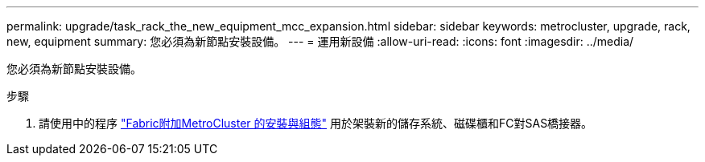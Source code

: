 ---
permalink: upgrade/task_rack_the_new_equipment_mcc_expansion.html 
sidebar: sidebar 
keywords: metrocluster, upgrade, rack, new, equipment 
summary: 您必須為新節點安裝設備。 
---
= 運用新設備
:allow-uri-read: 
:icons: font
:imagesdir: ../media/


[role="lead"]
您必須為新節點安裝設備。

.步驟
. 請使用中的程序 link:../install-fc/index.html["Fabric附加MetroCluster 的安裝與組態"] 用於架裝新的儲存系統、磁碟櫃和FC對SAS橋接器。

